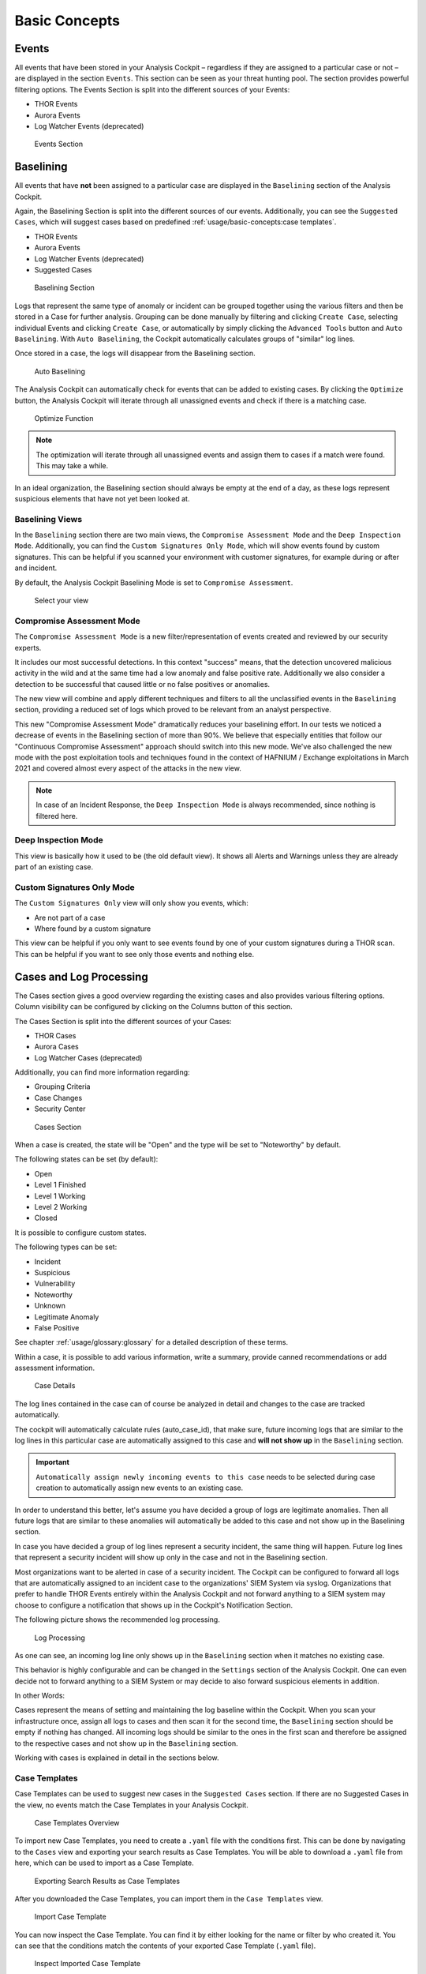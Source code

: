Basic Concepts
==============

Events
------

All events that have been stored in your Analysis Cockpit – regardless
if they are assigned to a particular case or not – are displayed
in the section ``Events``. This section can be seen as your threat hunting
pool. The section provides powerful filtering options. The Events
Section is split into the different sources of your Events:

- THOR Events
- Aurora Events
- Log Watcher Events (deprecated)

.. figure:: ../images/cockpit_events_overview.png
   :alt: Events Section 

   Events Section

Baselining
----------

All events that have **not** been assigned to a particular case are
displayed in the ``Baselining`` section of the Analysis Cockpit.

Again, the Baselining Section is split into the different sources
of our events. Additionally, you can see the ``Suggested Cases``, which
will suggest cases based on predefined :ref:`usage/basic-concepts:case templates`.

- THOR Events
- Aurora Events
- Log Watcher Events (deprecated)
- Suggested Cases

.. figure:: ../images/cockpit_baselining_overview.png
   :alt: Baselining Section

   Baselining Section

Logs that represent the same type of anomaly or incident can be grouped
together using the various filters and then be stored in a Case for
further analysis. Grouping can be done manually by filtering and clicking
``Create Case``, selecting individual Events and clicking ``Create Case``,
or automatically by simply clicking the ``Advanced Tools`` button and
``Auto Baselining``. With ``Auto Baselining``, the Cockpit automatically calculates groups of
"similar" log lines.

Once stored in a case, the logs will disappear from the Baselining section.

.. figure:: ../images/cockpit_auto_baselining.png
   :alt: Auto Baselining

   Auto Baselining

.. To-DO add Info regarding Guided Baselining

The Analysis Cockpit can automatically check for events that can be added to
existing cases. By clicking the ``Optimize`` button, the Analysis Cockpit will
iterate through all unassigned events and check if there is a matching case.

.. figure:: ../images/cockpit_optimize.png
   :alt: Optimize Function

   Optimize Function

.. note::
   The optimization will iterate through all unassigned events and assign them
   to cases if a match were found. This may take a while.

In an ideal organization, the Baselining section should always be empty
at the end of a day, as these logs represent suspicious elements that
have not yet been looked at.

Baselining Views
~~~~~~~~~~~~~~~~

In the ``Baselining`` section there are two main views, the ``Compromise Assessment Mode``
and the ``Deep Inspection Mode``. Additionally, you can find the ``Custom Signatures
Only Mode``, which will show events found by custom signatures. This can
be helpful if you scanned your environment with customer signatures, for example
during or after and incident.

By default, the Analysis Cockpit Baselining Mode is set to ``Compromise Assessment``.

.. figure:: ../images/cockpit_baseline_view_mode.png
   :alt: Select your view

   Select your view

Compromise Assessment Mode
~~~~~~~~~~~~~~~~~~~~~~~~~~

The ``Compromise Assessment Mode`` is a new filter/representation of events
created and reviewed by our security experts. 

It includes our most successful detections. In this context "success" means,
that the detection uncovered malicious activity in the wild and at the same
time had a low anomaly and false positive rate. Additionally we also consider
a detection to be successful that caused little or no false positives or anomalies. 

The new view will combine and apply different techniques and filters to all
the unclassified events in the ``Baselining`` section, providing a reduced
set of logs which proved to be relevant from an analyst perspective.

This new "Compromise Assessment Mode" dramatically reduces your baselining effort.
In our tests we noticed a decrease of events in the Baselining section of more
than 90%. We believe that especially entities that follow our "Continuous Compromise Assessment"
approach should switch into this new mode. We've also challenged the new mode
with the post exploitation tools and techniques found in the context of HAFNIUM / Exchange exploitations
in March 2021 and covered almost every aspect of the attacks in the new view.

.. note:: 
   In case of an Incident Response, the ``Deep Inspection Mode`` is always
   recommended, since nothing is filtered here.

Deep Inspection Mode
~~~~~~~~~~~~~~~~~~~~

This view is basically how it used to be (the old default view).
It shows all Alerts and Warnings unless they are already part of an existing case.

Custom Signatures Only Mode
~~~~~~~~~~~~~~~~~~~~~~~~~~~

The ``Custom Signatures Only`` view will only show you events, which:

- Are not part of a case
- Where found by a custom signature

This view can be helpful if you only want to see events found by one of your custom
signatures during a THOR scan. This can be helpful if you want to see only those events
and nothing else.

Cases and Log Processing
------------------------

The Cases section gives a good overview regarding the existing cases and
also provides various filtering options. Column visibility can be
configured by clicking on the Columns button of this section.

The Cases Section is split into the different sources of your Cases:

- THOR Cases
- Aurora Cases
- Log Watcher Cases (deprecated)

Additionally, you can find more information regarding:

- Grouping Criteria
- Case Changes
- Security Center

.. figure:: ../images/cockpit_cases_overview.png
   :alt: Cases Section

   Cases Section

When a case is created, the state will be "Open" and the type will be
set to "Noteworthy" by default.

The following states can be set (by default):

* Open
* Level 1 Finished
* Level 1 Working
* Level 2 Working
* Closed

It is possible to configure custom states.

The following types can be set:

* Incident
* Suspicious
* Vulnerability
* Noteworthy
* Unknown
* Legitimate Anomaly
* False Positive

See chapter :ref:`usage/glossary:glossary` for a detailed description of these
terms.

Within a case, it is possible to add various information, write a
summary, provide canned recommendations or add assessment information.

.. figure:: ../images/cockpit_case_details.png
   :alt: Case Details

   Case Details

The log lines contained in the case can of course be analyzed in detail
and changes to the case are tracked automatically.

The cockpit will automatically calculate rules (auto\_case\_id), that
make sure, future incoming logs that are similar to the log lines in
this particular case are automatically assigned to this case and **will
not show up** in the ``Baselining`` section.

.. important::
   ``Automatically assign newly incoming events to this case`` needs to
   be selected during case creation to automatically assign new events
   to an existing case.

In order to understand this better, let's assume you have decided a
group of logs are legitimate anomalies. Then all future logs that are
similar to these anomalies will automatically be added to this case and
not show up in the Baselining section.

In case you have decided a group of log lines represent a security
incident, the same thing will happen. Future log lines that represent a
security incident will show up only in the case and not in the
Baselining section.

Most organizations want to be alerted in case of a security
incident. The Cockpit can be configured to forward all logs that are
automatically assigned to an incident case to the organizations' SIEM
System via syslog. Organizations that prefer to handle THOR Events
entirely within the Analysis Cockpit and not forward anything to a SIEM
system may choose to configure a notification that shows up in the
Cockpit's Notification Section.

The following picture shows the recommended log processing.

.. figure:: ../images/cockpit_log_processing.png
   :alt: Log Processing 

   Log Processing

As one can see, an incoming log line only shows up in the ``Baselining``
section when it matches no existing case.

This behavior is highly configurable and can be changed in the
``Settings`` section of the Analysis Cockpit. One can even decide not to
forward anything to a SIEM System or may decide to also forward
suspicious elements in addition.

In other Words:

Cases represent the means of setting and maintaining the log baseline
within the Cockpit. When you scan your infrastructure once, assign all
logs to cases and then scan it for the second time, the ``Baselining``
section should be empty if nothing has changed. All incoming logs should
be similar to the ones in the first scan and therefore be assigned to
the respective cases and not show up in the ``Baselining`` section.

Working with cases is explained in detail in the sections below.

Case Templates
~~~~~~~~~~~~~~

Case Templates can be used to suggest new cases in the ``Suggested Cases``
section. If there are no Suggested Cases in the view, no events match
the Case Templates in your Analysis Cockpit.

.. figure:: ../images/cockpit_case_templates.png
   :alt: Case Templates Overview

   Case Templates Overview

To import new Case Templates, you need to create a ``.yaml`` file with
the conditions first. This can be done by navigating to the ``Cases``
view and exporting your search results as Case Templates. You will
be able to download a ``.yaml`` file from here, which can be used to
import as a Case Template.

.. figure:: ../images/cockpit_export_case_template.png
   :alt: Export Case Template

   Exporting Search Results as Case Templates

.. code-block:: yaml
   :linenos:
   :caption: Exported Case Template

   uuid: 94565b82-45fc-47f8-82eb-e9c5352c37c2
   name: Thor started on a system with the wrong processor architecture
   summary: ""
   type: 5
   scanner: THOR
   creator: admin
   condition: "\"MODULE: Startup\" AND \"MESSAGE: 32 bit THOR was executed on 64 bit
     system. For improved results, use the 64 bit version of THOR.\"\r\n"

After you downloaded the Case Templates, you can import them in the ``Case
Templates`` view.

.. figure:: ../images/cockpit_import_case_templates.png
   :alt: Import Case Template

   Import Case Template

You can now inspect the Case Template. You can find it by either looking
for the name or filter by who created it. You can see that the conditions
match the contents of your exported Case Template (``.yaml`` file).

.. figure:: ../images/cockpit_inspect_imported_case_template.png
   :alt: Inspect Imported Case Template

   Inspect Imported Case Template

Understanding Users, Roles, Rights and Case Status
--------------------------------------------------

The rights and roles model within the cockpit is aimed to support large
multinational organizations with different independent users working
with the case management at the same time. An organization responsible
for analyzing THOR logs might be split up in groups of analysts.

Within the cockpit, all users have the right to access the logs and
create cases. Within the ``Case Management`` section, access rights are
granted depending on the particular state the case is in.

In order to setup your rights management you must first decide about the
states you want your cases to have, then assign rights for a particular
state to a role and after that you add users to that particular role.

In order to understand this better, let's look at an example.

Let's assume we have an organization where a Level 1 analyst group
located in Frankfurt is responsible for creating cases and providing an
initial assessment for cases, while a Level 2 analyst group located in
Hamburg is responsible for reviewing, final decision and closing of
cases. In order to support an efficient workflow, you would at least
need the following states for your cases:

* Open (nobody is yet working on this case)
* Level 1 Working (Level 1 is working on this case)
* Level 1 Finished (Level 1 has finished and nobody is now working on this case)
* Level 2 Working (Level 2 is working on this case)
* Closed (Case closed)

A workflow could look like this:

.. figure:: ../images/cockpit_workflow_open_cases.png
   :alt: Workflow open Cases 

   Workflow open Cases

For your convenience, we already did the setup for this example and ship
all Analysis Cockpit with this workable template by default. You are
free to use, modify or delete the corresponding rights, statuses and
roles.

However, in order to explain the concepts and the setup of roles and
statuses better we assume for a while, we had an empty cockpit with no
roles and statuses pre-configured.

In order to set up our pre-configured example, we navigate to the
``Settings`` section and create the following roles:

.. figure:: ../images/cockpit_roles.png
   :alt: Settings - adding additional roles

   Settings – adding additional roles

Every role can have different rights. We will explain this in detail in
the next section. Firstly, we create Level 1 Analyst and Level 2 Analyst
without rights at all.

After that we define the following statuses:

.. figure:: ../images/cockpit_case_status.png
   :alt: Settings - Case Status

   Settings – Case Status

.. TO-DO change screenshots

In the lower table you can manage the access rights for every role and
every Case Status. We can give the suitable rights to our generated
roles by clicking the ``New Rights for Case Status`` button on the right.

.. figure:: ../images/image34.png
   :alt: Edit Rights - Read, Write, Set

   Edit Rights – Read, Write, Set

For Level 1 Analyst we add the right to read and write all "Open" cases
and change the case status to this status (set).

Additionally, we grant Level 1 Analyst the rights to read, write and set
all cases for "Level 1 Working".

Finally, we grant the right to read and set cases for the status ``Level1 Finished``. 
This allows Level 1 Analysts to set a particular case to
"Level 1 Finished" and restricts them from modifying this case once they
have passed it to this status.

For Level 2 we now add the rights to read and write cases for 
"Level 1 Finished" and the rights to read, write and set cases for 
"Level 2 Working". This allows Level 2 analysts to pick cases from the 
"Level 1 Finished" status and start working on them.

As we do not want Level 2 Analysts to reopen cases, that have already
been closed we only grant them rights to read and set for the status
"Closed".

Additionally, we give Level 2 Analyst the right to set the case status
to "Open".

After that, the ``Access rights for Case Status`` section looks like this:

.. figure:: ../images/image35.png
   :alt: Settings - Access rights for Case Status

   Settings – Access rights for Case Status

Of course, this is only an example. You may of course decide to give
Level 2 full access to all cases, and it may also be a good means of
training to grant Level 1 Analysts the right to see the "Level 2 Working"
and "Closed" cases. You may also want Level 2 Analysts to reopen 
"Closed" cases or may restrict this right to an additional role. This just
illustrates, that the system is highly configurable with an almost
infinite number of statuses, roles and rights.

Finally, you simply add users and add them to their particular role.
